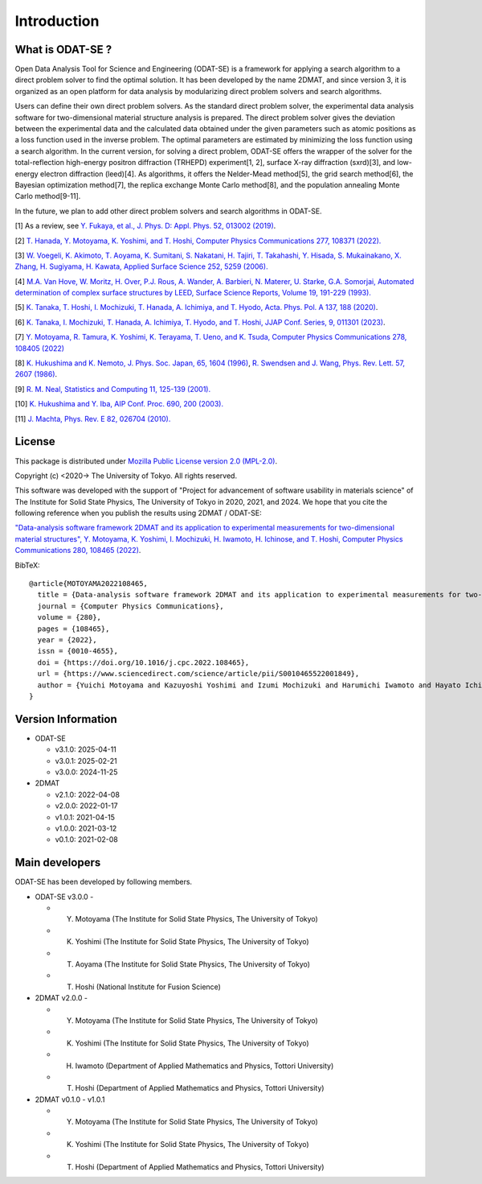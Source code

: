Introduction
================================

What is ODAT-SE ?
--------------------------------

Open Data Analysis Tool for Science and Engineering (ODAT-SE) is a framework for applying a search algorithm to a direct problem solver to find the optimal solution.
It has been developed by the name 2DMAT, and since version 3, it is organized as an open platform for data analysis by modularizing direct problem solvers and search algorithms.

Users can define their own direct problem solvers. 
As the standard direct problem solver, the experimental data analysis software for two-dimensional material structure analysis is prepared. The direct problem solver gives the deviation between the experimental data and the calculated data obtained under the given parameters such as atomic positions as a loss function used in the inverse problem. The optimal parameters are estimated by minimizing the loss function using a search algorithm. 
In the current version, for solving a direct problem, ODAT-SE offers the wrapper of the solver for the total-reflection high-energy positron diffraction (TRHEPD) experiment[1, 2], surface X-ray diffraction (sxrd)[3], and low-energy electron diffraction (leed)[4].
As algorithms, it offers the Nelder-Mead method[5], the grid search method[6], the Bayesian optimization method[7], the replica exchange Monte Carlo method[8], and the population annealing Monte Carlo method[9-11].

In the future, we plan to add other direct problem solvers and search algorithms in ODAT-SE.


[1] As a review, see `Y. Fukaya, et al., J. Phys. D: Appl. Phys. 52, 013002 (2019) <https://iopscience.iop.org/article/10.1088/1361-6463/aadf14>`_.

[2] `T. Hanada, Y. Motoyama, K. Yoshimi, and T. Hoshi, Computer Physics Communications 277, 108371 (2022). <https://doi.org/10.1016/j.cpc.2022.108371>`_

[3] `W. Voegeli, K. Akimoto, T. Aoyama, K. Sumitani, S. Nakatani, H. Tajiri, T. Takahashi, Y. Hisada, S. Mukainakano, X. Zhang, H. Sugiyama, H. Kawata, Applied Surface Science 252, 5259 (2006). <https://doi.org/10.1016/j.apsusc.2005.12.019>`_

[4] `M.A. Van Hove, W. Moritz, H. Over, P.J. Rous, A. Wander, A. Barbieri, N. Materer, U. Starke, G.A. Somorjai, Automated determination of complex surface structures by LEED, Surface Science Reports, Volume 19, 191-229 (1993). <https://doi.org/10.1016/0167-5729(93)90011-D>`_

[5] `K. Tanaka, T. Hoshi, I. Mochizuki, T. Hanada, A. Ichimiya, and T. Hyodo, Acta. Phys. Pol. A 137, 188 (2020) <http://przyrbwn.icm.edu.pl/APP/PDF/137/app137z2p25.pdf>`_.

[6] `K. Tanaka, I. Mochizuki, T. Hanada, A. Ichimiya, T. Hyodo, and T. Hoshi, JJAP Conf. Series, 9, 011301 (2023) <https://doi.org/10.56646/jjapcp.9.0_011301>`_.

[7] `Y. Motoyama, R. Tamura, K. Yoshimi, K. Terayama, T. Ueno, and K. Tsuda,  Computer Physics Communications 278, 108405 (2022) <http://dx.doi.org/10.1016/j.cpc.2022.108405>`_

[8] `K. Hukushima and K. Nemoto, J. Phys. Soc. Japan, 65, 1604 (1996) <https://journals.jps.jp/doi/10.1143/JPSJ.65.1604>`_,  `R. Swendsen and J. Wang, Phys. Rev. Lett. 57, 2607 (1986) <https://journals.aps.org/prl/abstract/10.1103/PhysRevLett.57.2607>`_.

[9] `R. M. Neal, Statistics and Computing 11, 125-139 (2001). <https://link.springer.com/article/10.1023/A:1008923215028>`_

[10] `K. Hukushima and Y. Iba, AIP Conf. Proc. 690, 200 (2003). <https://aip.scitation.org/doi/abs/10.1063/1.1632130>`_

[11] `J. Machta, Phys. Rev. E 82, 026704 (2010). <https://journals.aps.org/pre/abstract/10.1103/PhysRevE.82.026704>`_

License
--------------------------------
|  This package is distributed under `Mozilla Public License version 2.0 (MPL-2.0) <https://www.mozilla.org/en-US/MPL/2.0/>`_.

Copyright (c) <2020-> The University of Tokyo. All rights reserved.

This software was developed with the support of "Project for advancement of software usability in materials science" of The Institute for Solid State Physics, The University of Tokyo in 2020, 2021, and 2024.
We hope that you cite the following reference when you publish the results using 2DMAT / ODAT-SE:

`"Data-analysis software framework 2DMAT and its application to experimental measurements for two-dimensional material structures", Y. Motoyama, K. Yoshimi, I. Mochizuki, H. Iwamoto, H. Ichinose, and T. Hoshi, Computer Physics Communications 280, 108465 (2022) <https://doi.org/10.1016/j.cpc.2022.108465>`_.

BibTeX::

   @article{MOTOYAMA2022108465,
     title = {Data-analysis software framework 2DMAT and its application to experimental measurements for two-dimensional material structures},
     journal = {Computer Physics Communications},
     volume = {280},
     pages = {108465},
     year = {2022},
     issn = {0010-4655},
     doi = {https://doi.org/10.1016/j.cpc.2022.108465},
     url = {https://www.sciencedirect.com/science/article/pii/S0010465522001849},
     author = {Yuichi Motoyama and Kazuyoshi Yoshimi and Izumi Mochizuki and Harumichi Iwamoto and Hayato Ichinose and Takeo Hoshi}
   }

Version Information
--------------------------------

- ODAT-SE

  - v3.1.0: 2025-04-11
  - v3.0.1: 2025-02-21
  - v3.0.0: 2024-11-25

- 2DMAT
  
  - v2.1.0: 2022-04-08
  - v2.0.0: 2022-01-17
  - v1.0.1: 2021-04-15 
  - v1.0.0: 2021-03-12 
  - v0.1.0: 2021-02-08


Main developers
--------------------------------
ODAT-SE has been developed by following members.

- ODAT-SE v3.0.0 -

  - Y. Motoyama (The Institute for Solid State Physics, The University of Tokyo)
  - K. Yoshimi (The Institute for Solid State Physics, The University of Tokyo)
  - T. Aoyama (The Institute for Solid State Physics, The University of Tokyo)
  - T. Hoshi (National Institute for Fusion Science)

- 2DMAT v2.0.0 -

  - Y. Motoyama (The Institute for Solid State Physics, The University of Tokyo)
  - K. Yoshimi (The Institute for Solid State Physics, The University of Tokyo)
  - H. Iwamoto (Department of Applied Mathematics and Physics, Tottori University)
  - T. Hoshi (Department of Applied Mathematics and Physics, Tottori University)

- 2DMAT v0.1.0 - v1.0.1

  - Y. Motoyama (The Institute for Solid State Physics, The University of Tokyo)
  - K. Yoshimi (The Institute for Solid State Physics, The University of Tokyo)
  - T. Hoshi (Department of Applied Mathematics and Physics, Tottori University)
